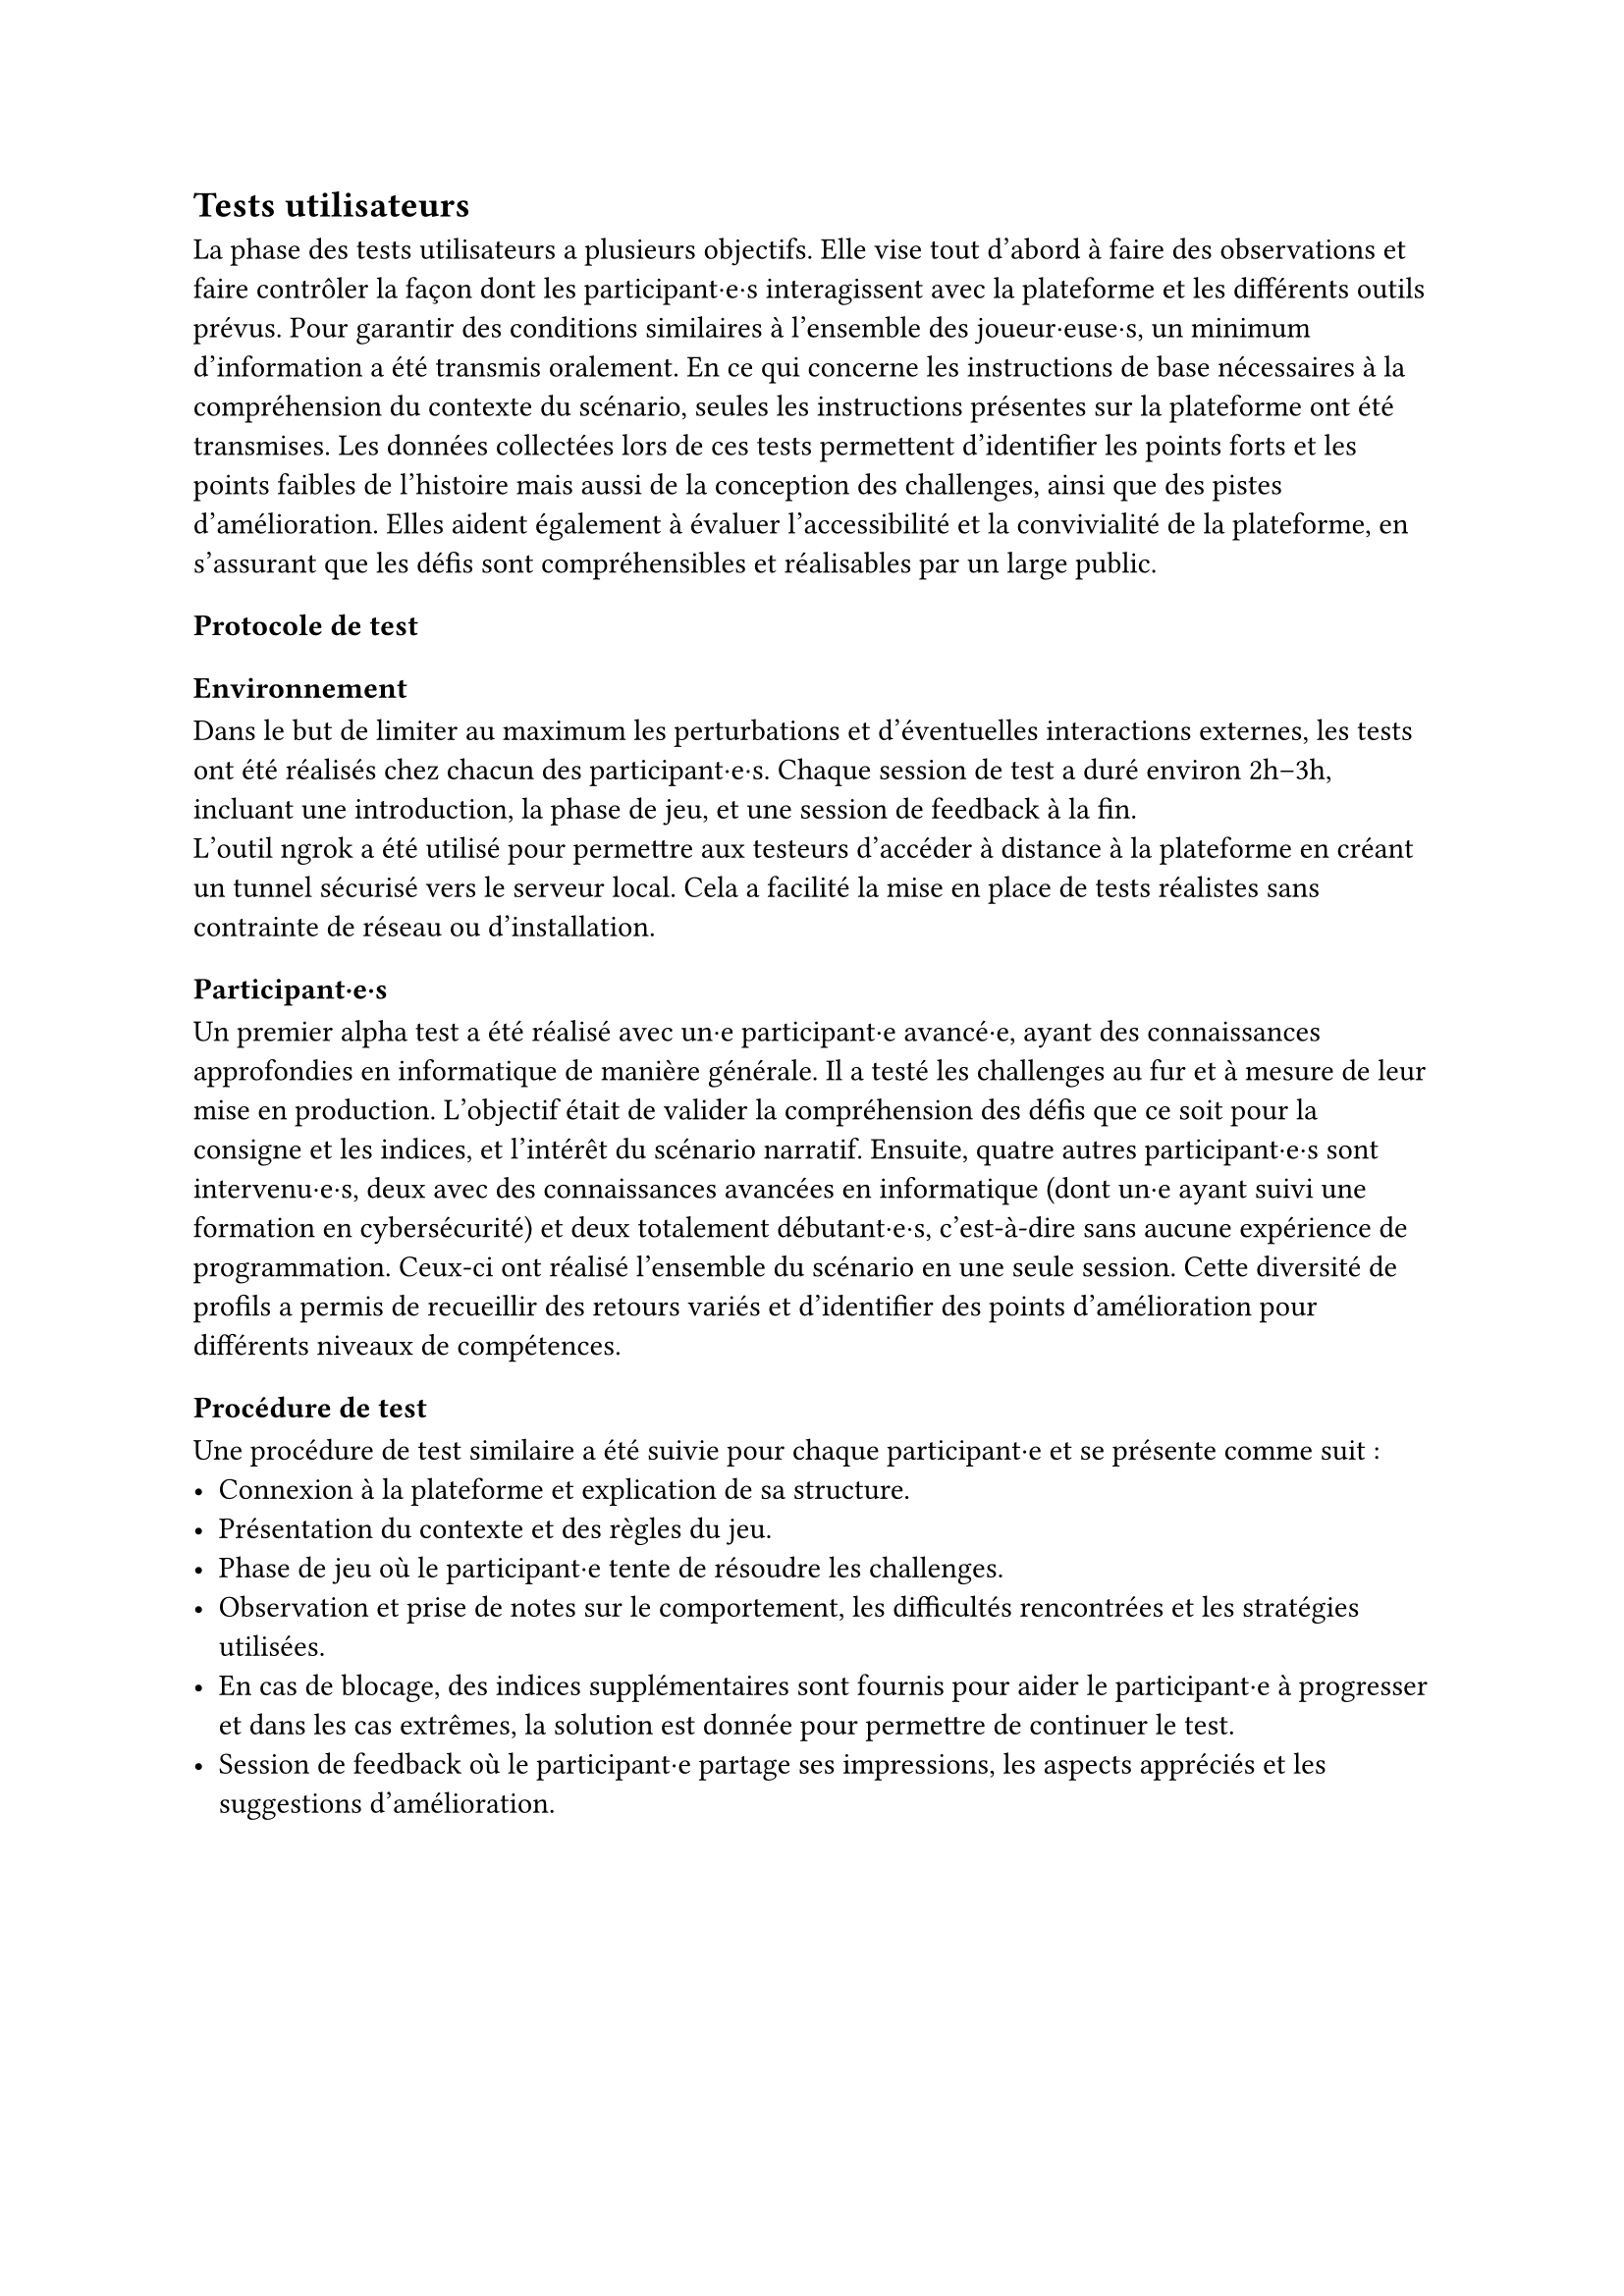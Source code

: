 == Tests utilisateurs <tests-utilisateurs>

La phase des tests utilisateurs a plusieurs objectifs. Elle vise tout d’abord à faire des observations et faire contrôler la façon dont les participant·e·s interagissent avec la plateforme et les différents outils prévus. Pour garantir des conditions similaires à l’ensemble des joueur·euse·s, un minimum d’information a été transmis oralement. En ce qui concerne les instructions de base nécessaires à la compréhension du contexte du scénario, seules les instructions présentes sur la plateforme ont été transmises.
Les données collectées lors de ces tests permettent d’identifier les points forts et les points faibles de l'histoire mais aussi de la conception des challenges, ainsi que des pistes d’amélioration. Elles aident également à évaluer l’accessibilité et la convivialité de la plateforme, en s’assurant que les défis sont compréhensibles et réalisables par un large public.

=== Protocole de test

==== Environnement 
Dans le but de limiter au maximum les perturbations et d’éventuelles interactions externes, les tests ont été réalisés chez chacun des participant·e·s. Chaque session de test a duré environ 2h–3h, incluant une introduction, la phase de jeu, et une session de feedback à la fin.\
L’outil ngrok a été utilisé pour permettre aux testeurs d’accéder à distance à la plateforme en créant un tunnel sécurisé vers le serveur local. Cela a facilité la mise en place de tests réalistes sans contrainte de réseau ou d’installation.

==== Participant·e·s
Un premier alpha test a été réalisé avec un·e participant·e avancé·e, ayant des connaissances approfondies en informatique de manière générale. Il a testé les challenges au fur et à mesure de leur mise en production. L'objectif était de valider la compréhension des défis que ce soit pour la consigne et les indices, et l'intérêt du scénario narratif.
Ensuite, quatre autres participant·e·s sont intervenu·e·s, deux avec des connaissances avancées en informatique (dont un·e ayant suivi une formation en cybersécurité) et deux totalement débutant·e·s, c'est-à-dire sans aucune expérience de programmation. Ceux-ci ont réalisé l’ensemble du scénario en une seule session. Cette diversité de profils a permis de recueillir des retours variés et d’identifier des points d’amélioration pour différents niveaux de compétences.

==== Procédure de test
Une procédure de test similaire a été suivie pour chaque participant·e et se présente comme suit : 
- Connexion à la plateforme et explication de sa structure.
- Présentation du contexte et des règles du jeu.
- Phase de jeu où le participant·e tente de résoudre les challenges.
- Observation et prise de notes sur le comportement, les difficultés rencontrées et les stratégies utilisées.
- En cas de blocage, des indices supplémentaires sont fournis pour aider le participant·e à progresser et dans les cas extrêmes, la solution est donnée pour permettre de continuer le test.
- Session de feedback où le participant·e partage ses impressions, les aspects appréciés et les suggestions d'amélioration.


